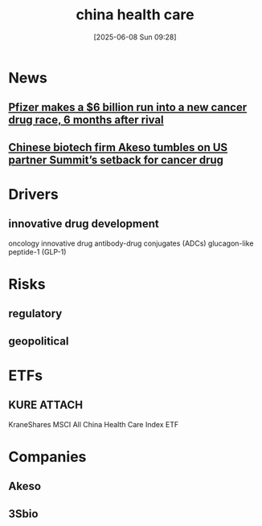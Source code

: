 #+title:      china health care
#+date:       [2025-06-08 Sun 09:28]
#+filetags:   :investment:
#+identifier: 20250608T092820

* News
** [[https://www.marketwatch.com/story/pfizer-makes-a-6-billion-run-into-a-new-cancer-drug-race-6-months-after-rival-ec832fed][Pfizer makes a $6 billion run into a new cancer drug race, 6 months after rival]]
:PROPERTIES:
:Published: [2025-05-20]
:Description: Pfizer’s licensing deal with China’s 3Sbio for PD-1/VEGF antibody has an upfront payment more than double what Merck paid last year for its deal with China’s LaNova
:END:

** [[https://www.scmp.com/business/article/3312706/chinese-biotech-firm-akeso-tumbles-us-partner-summits-setback-cancer-drug][Chinese biotech firm Akeso tumbles on US partner Summit’s setback for cancer drug]]
:PROPERTIES:
:Published: [2025-06-02]
:Description: FDA says a ‘statistically significant’ benefit on overall survival is required to approve the ivonescimab antibody
:END:

* Drivers
** innovative drug development
oncology innovative drug
antibody-drug conjugates (ADCs)
glucagon-like peptide-1 (GLP-1)

* Risks
** regulatory
** geopolitical

* ETFs
** KURE                                                              :ATTACH:
:PROPERTIES:
:ID:       50167b78-80d4-46bf-988b-a983a3d8ab22
:END:
KraneShares MSCI All China Health Care Index ETF

* Companies
** Akeso
** 3Sbio


